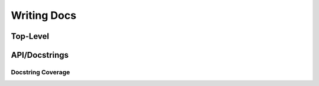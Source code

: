 Writing Docs
============

Top-Level
---------

API/Docstrings
--------------

Docstring Coverage
******************
